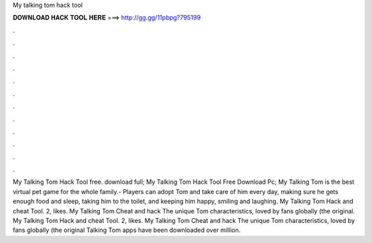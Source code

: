 My talking tom hack tool

𝐃𝐎𝐖𝐍𝐋𝐎𝐀𝐃 𝐇𝐀𝐂𝐊 𝐓𝐎𝐎𝐋 𝐇𝐄𝐑𝐄 ===> http://gg.gg/11pbpg?795199

.

.

.

.

.

.

.

.

.

.

.

.

My Talking Tom Hack Tool free. download full; My Talking Tom Hack Tool Free Download Pc; My Talking Tom is the best virtual pet game for the whole family.- Players can adopt Tom and take care of him every day, making sure he gets enough food and sleep, taking him to the toilet, and keeping him happy, smiling and laughing. My Talking Tom Hack and cheat Tool. 2, likes. My Talking Tom Cheat and hack The unique Tom characteristics, loved by fans globally (the original. My Talking Tom Hack and cheat Tool. 2, likes. My Talking Tom Cheat and hack The unique Tom characteristics, loved by fans globally (the original Talking Tom apps have been downloaded over million.